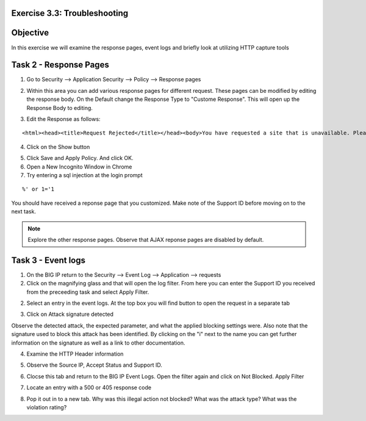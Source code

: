 Exercise 3.3: Troubleshooting
----------------------------------------

Objective
-----------------------

In this exercise we will examine the response pages, event logs and briefly look at utilizing HTTP capture tools

Task 2 - Response Pages
-----------------------

1.  Go to Security --> Application Security --> Policy --> Response pages

|lab-3-3-1|

2.  Within this area you can add various response pages for different request.  These pages can be modified by editing the response body. On the Default change the Response Type to "Custome Response".  This will open up the Response Body to editing.

|lab-3-3-2|

3.  Edit the Response as follows:

::

    <html><head><title>Request Rejected</title></head><body>You have requested a site that is unavailable. Please contact customer service at 888-555-1212 and supply the following information:<br><br>Support ID: <%TS.request.ID()%><br><br><a href='javascript:history.back();'>[Go Back]</a></body></html>

4.  Click on the Show button

|lab-3-3-3|

5.  Click Save and Apply Policy.  And click OK.

6.  Open a New Incognito Window in Chrome

7.  Try entering a sql injection at the login prompt

::

    %' or 1='1

You should have received a reponse page that you customized.  Make note of the Support ID before moving on to the next task.

|lab-3-3-4|

.. NOTE:: Explore the other response pages.  Observe that AJAX reponse pages are disabled by default.

Task 3 - Event logs
-----------------------

1.  On the BIG IP return to the Security --> Event Log --> Application --> requests

2.  Click on the magnifying glass and that will open the log filter.  From here you can enter the Support ID you received from the preceeding task and select Apply Filter.

|lab-3-3-8|

2.  Select an entry in the event logs.  At the top box you will find button to open the request in a separate tab

|lab-3-3-5|

3.  Click on Attack signature detected

|lab-3-3-6|

Observe the detected attack, the expected parameter, and what the applied blocking settings were.  Also note that the signature used to block this attack has been identified.  By clicking on the "i" next to the name you can get further information on the signature as well as a link to other documentation.

|lab-3-3-7|

4.  Examine the HTTP Header information

|lab-3-3-9|

5.  Observe the Source IP, Accept Status and Support ID.

|lab-3-3-10|

6.  Clocse this tab and return to the BIG IP Event Logs.  Open the filter again and click on Not Blocked.  Apply Filter

|lab-3-3-11|

7.  Locate an entry with a 500 or 405 response code

|lab-3-3-11|

8.  Pop it out in to a new tab.  Why was this illegal action not blocked?  What was the attack type?  What was the violation rating?


.. |lab-3-3-1| image:: images/image1_3_3.png
.. |lab-3-3-2| image:: images/image2-3-3.png
.. |lab-3-3-3| image:: images/image3-3-3.png
.. |lab-3-3-4| image:: images/image4-3-3.png
.. |lab-3-3-5| image:: images/image5-3-3.png
.. |lab-3-3-6| image:: images/image6-3-3.png
.. |lab-3-3-7| image:: images/image7-3-3.png
.. |lab-3-3-8| image:: images/image8-3-3.png
.. |lab-3-3-9| image:: images/image9-3-3.png
.. |lab-3-3-10| image:: images/image10-3-3.png
.. |lab-3-3-11| image:: images/image11-3-3.png
.. |zap_proxy| image:: images/zap_proxy.png
.. |lab-3-3-12| image:: images/image12-3-3.png
.. |lab-3-3-13| image:: images/image13-3-3.png
